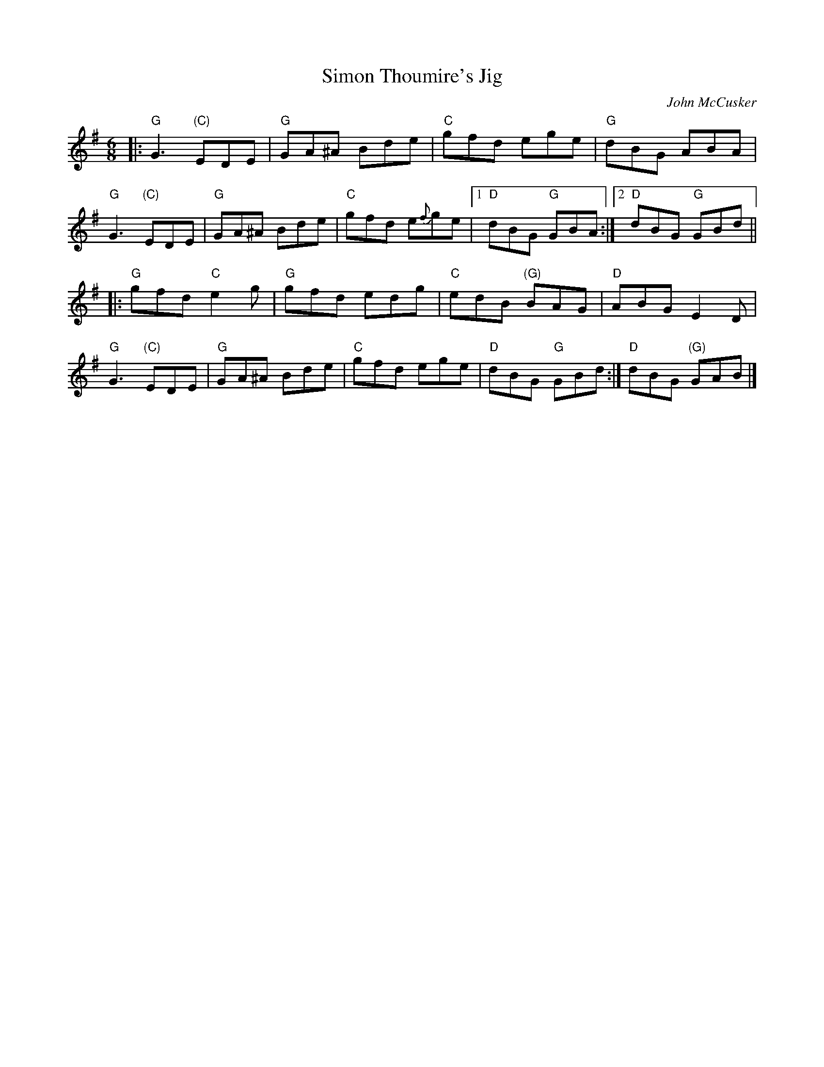 X: 1
T: Simon Thoumire's Jig
C: John McCusker
R: jig
Z: 2015 John Chambers <jc:trillian.mit.edu>
S: printed page 22.08 from the Strathspey & Reel Society of New Hampshire
M: 6/8
L: 1/8
K: G
|:\
"G"G3 "(C)"EDE | "G"GA^A Bde | "C"gfd ege | "G"dBG ABA |
"G"G3 "(C)"EDE | "G"GA^A Bde | "C"gfd e{f}ge |1 "D"dBG "G"GBA :|2 "D"dBG "G"GBd ||
|:\
"G"gfd "C"e2g | "G"gfd edg | "C"edB "(G)"BAG | "D"ABG E2D |
"G"G3 "(C)"EDE | "G"GA^A Bde | "C"gfd ege | "D"dBG "G"GBd :| "D"dBG "(G)"GAB |]
